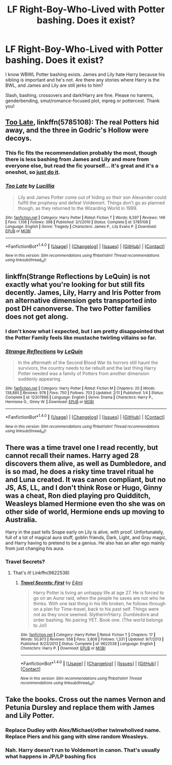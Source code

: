 #+TITLE: LF Right-Boy-Who-Lived with Potter bashing. Does it exist?

* LF Right-Boy-Who-Lived with Potter bashing. Does it exist?
:PROPERTIES:
:Author: Waycreepedout
:Score: 26
:DateUnix: 1489947659.0
:DateShort: 2017-Mar-19
:FlairText: Request
:END:
I know WBWL Potter bashing exists. James and Lily hate Harry because his sibling is important and he's not. Are there any stories where Harry is the BWL, and James and Lily are still jerks to him?

Slash, bashing, crossovers and dark!Harry are fine. Please no harems, genderbending, smut/romance-focused plot, mpreg or pottercest. Thank you!


** [[https://www.fanfiction.net/s/5785108/1/Too-Late][Too Late]], linkffn(5785108): The real Potters hid away, and the three in Godric's Hollow were decoys.
:PROPERTIES:
:Author: InquisitorCOC
:Score: 8
:DateUnix: 1489964453.0
:DateShort: 2017-Mar-20
:END:

*** This fic fits the recommendation probably the most, though there is less bashing from James and Lily and more from everyone else, but read the fic yourself... it's great and it's a oneshot, so [[https://media.giphy.com/media/jndc0TQq9fvK8/giphy.gif][just do it]].
:PROPERTIES:
:Score: 3
:DateUnix: 1489965331.0
:DateShort: 2017-Mar-20
:END:


*** [[http://www.fanfiction.net/s/5785108/1/][*/Too Late/*]] by [[https://www.fanfiction.net/u/579283/Lucillia][/Lucillia/]]

#+begin_quote
  Lily and James Potter come out of hiding so their son Alexander could fulfill the prophesy and defeat Voldemort. Things don't go as planned though, as they returned to the Wizarding World in 1999.
#+end_quote

^{/Site/: [[http://www.fanfiction.net/][fanfiction.net]] *|* /Category/: Harry Potter *|* /Rated/: Fiction T *|* /Words/: 6,597 *|* /Reviews/: 149 *|* /Favs/: 1,108 *|* /Follows/: 398 *|* /Published/: 3/1/2010 *|* /Status/: Complete *|* /id/: 5785108 *|* /Language/: English *|* /Genre/: Tragedy *|* /Characters/: James P., Lily Evans P. *|* /Download/: [[http://www.ff2ebook.com/old/ffn-bot/index.php?id=5785108&source=ff&filetype=epub][EPUB]] or [[http://www.ff2ebook.com/old/ffn-bot/index.php?id=5785108&source=ff&filetype=mobi][MOBI]]}

--------------

*FanfictionBot*^{1.4.0} *|* [[[https://github.com/tusing/reddit-ffn-bot/wiki/Usage][Usage]]] | [[[https://github.com/tusing/reddit-ffn-bot/wiki/Changelog][Changelog]]] | [[[https://github.com/tusing/reddit-ffn-bot/issues/][Issues]]] | [[[https://github.com/tusing/reddit-ffn-bot/][GitHub]]] | [[[https://www.reddit.com/message/compose?to=tusing][Contact]]]

^{/New in this version: Slim recommendations using/ ffnbot!slim! /Thread recommendations using/ linksub(thread_id)!}
:PROPERTIES:
:Author: FanfictionBot
:Score: 2
:DateUnix: 1489964475.0
:DateShort: 2017-Mar-20
:END:


** linkffn(Strange Reflections by LeQuin) is not exactly what you're looking for but still fits decently. James, Lily, Harry and Iris Potter from an alternative dimension gets transported into post DH canonverse. The two Potter families does not get along.
:PROPERTIES:
:Author: shAdOwArt
:Score: 7
:DateUnix: 1489966776.0
:DateShort: 2017-Mar-20
:END:

*** I don't know what I expected, but I am pretty disappointed that the Potter Family feels like mustache twirling villains so far.
:PROPERTIES:
:Author: Evilsbane
:Score: 3
:DateUnix: 1490036827.0
:DateShort: 2017-Mar-20
:END:


*** [[http://www.fanfiction.net/s/12307886/1/][*/Strange Reflections/*]] by [[https://www.fanfiction.net/u/1634726/LeQuin][/LeQuin/]]

#+begin_quote
  In the aftermath of the Second Blood War its horrors still haunt the survivors, the country needs to be rebuilt and the last thing Harry Potter needed was a family of Potters from another dimension suddenly appearing.
#+end_quote

^{/Site/: [[http://www.fanfiction.net/][fanfiction.net]] *|* /Category/: Harry Potter *|* /Rated/: Fiction M *|* /Chapters/: 20 *|* /Words/: 138,885 *|* /Reviews/: 978 *|* /Favs/: 750 *|* /Follows/: 703 *|* /Updated/: 2/11 *|* /Published/: 1/4 *|* /Status/: Complete *|* /id/: 12307886 *|* /Language/: English *|* /Genre/: Drama *|* /Characters/: Harry P., Hermione G., Ginny W. *|* /Download/: [[http://www.ff2ebook.com/old/ffn-bot/index.php?id=12307886&source=ff&filetype=epub][EPUB]] or [[http://www.ff2ebook.com/old/ffn-bot/index.php?id=12307886&source=ff&filetype=mobi][MOBI]]}

--------------

*FanfictionBot*^{1.4.0} *|* [[[https://github.com/tusing/reddit-ffn-bot/wiki/Usage][Usage]]] | [[[https://github.com/tusing/reddit-ffn-bot/wiki/Changelog][Changelog]]] | [[[https://github.com/tusing/reddit-ffn-bot/issues/][Issues]]] | [[[https://github.com/tusing/reddit-ffn-bot/][GitHub]]] | [[[https://www.reddit.com/message/compose?to=tusing][Contact]]]

^{/New in this version: Slim recommendations using/ ffnbot!slim! /Thread recommendations using/ linksub(thread_id)!}
:PROPERTIES:
:Author: FanfictionBot
:Score: 1
:DateUnix: 1489966810.0
:DateShort: 2017-Mar-20
:END:


** There was a time travel one I read recently, but cannot recall their names. Harry aged 28 discovers them alive, as well as Dumbledore, and is so mad, he does a risky time travel ritual he and Luna created. It was canon compliant, but no JS, AS, LL, and I don't think Rose or Hugo, Ginny was a cheat, Ron died playing pro Quidditch, Weasleys blamed Hermione even tho she was on other side of world, Hermione ends up moving to Australia.

Harry in the past tells Snape early on Lily is alive, with proof. Unfortunately, full of a lot of magical aura stuff, goblin friends, Dark, Light, and Gray magic, and Harry having to pretend to be a genius. He also has an alter ego mainly from just changing his aura.
:PROPERTIES:
:Author: Lamenardo
:Score: 1
:DateUnix: 1489978460.0
:DateShort: 2017-Mar-20
:END:

*** Travel Secrets?
:PROPERTIES:
:Score: 1
:DateUnix: 1489982111.0
:DateShort: 2017-Mar-20
:END:

**** That's it! Linkffn(9622538)
:PROPERTIES:
:Author: Lamenardo
:Score: 2
:DateUnix: 1489986215.0
:DateShort: 2017-Mar-20
:END:

***** [[http://www.fanfiction.net/s/9622538/1/][*/Travel Secrets: First/*]] by [[https://www.fanfiction.net/u/4349156/E4mj][/E4mj/]]

#+begin_quote
  Harry Potter is living an unhappy life at age 27. He is forced to go on an Auror raid, when the people he saves are not who he thinks. With one last thing in his life broken, he follows through on a plan for Time-travel, back to his past self. Things were not as they once seemed. Slytherin!Harry. Dumbledore and order bashing. No pairing YET. Book one. (The world belongs to Jo!)
#+end_quote

^{/Site/: [[http://www.fanfiction.net/][fanfiction.net]] *|* /Category/: Harry Potter *|* /Rated/: Fiction T *|* /Chapters/: 17 *|* /Words/: 50,973 *|* /Reviews/: 558 *|* /Favs/: 3,808 *|* /Follows/: 1,331 *|* /Updated/: 9/7/2013 *|* /Published/: 8/23/2013 *|* /Status/: Complete *|* /id/: 9622538 *|* /Language/: English *|* /Characters/: Harry P. *|* /Download/: [[http://www.ff2ebook.com/old/ffn-bot/index.php?id=9622538&source=ff&filetype=epub][EPUB]] or [[http://www.ff2ebook.com/old/ffn-bot/index.php?id=9622538&source=ff&filetype=mobi][MOBI]]}

--------------

*FanfictionBot*^{1.4.0} *|* [[[https://github.com/tusing/reddit-ffn-bot/wiki/Usage][Usage]]] | [[[https://github.com/tusing/reddit-ffn-bot/wiki/Changelog][Changelog]]] | [[[https://github.com/tusing/reddit-ffn-bot/issues/][Issues]]] | [[[https://github.com/tusing/reddit-ffn-bot/][GitHub]]] | [[[https://www.reddit.com/message/compose?to=tusing][Contact]]]

^{/New in this version: Slim recommendations using/ ffnbot!slim! /Thread recommendations using/ linksub(thread_id)!}
:PROPERTIES:
:Author: FanfictionBot
:Score: 1
:DateUnix: 1489986241.0
:DateShort: 2017-Mar-20
:END:


** Take the books. Cross out the names Vernon and Petunia Dursley and replace them with James and Lily Potter.
:PROPERTIES:
:Author: Krististrasza
:Score: -3
:DateUnix: 1489956398.0
:DateShort: 2017-Mar-20
:END:

*** Replace Dudley with Alex/Michael/other twinwholived name. Replace Piers and his gang with slme random Weasleys.
:PROPERTIES:
:Author: Firesword5
:Score: 3
:DateUnix: 1489995438.0
:DateShort: 2017-Mar-20
:END:


*** Nah. Harry doesn't run to Voldemort in canon. That's usually what happens in JP/LP bashing fics
:PROPERTIES:
:Author: Waycreepedout
:Score: 5
:DateUnix: 1489957630.0
:DateShort: 2017-Mar-20
:END:
